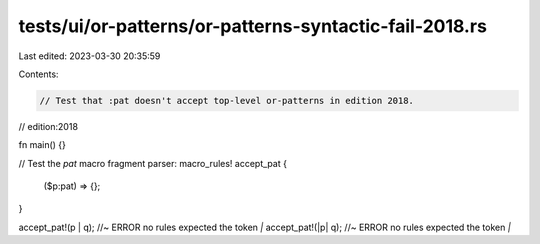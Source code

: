 tests/ui/or-patterns/or-patterns-syntactic-fail-2018.rs
=======================================================

Last edited: 2023-03-30 20:35:59

Contents:

.. code-block:: rs

    // Test that :pat doesn't accept top-level or-patterns in edition 2018.

// edition:2018

fn main() {}

// Test the `pat` macro fragment parser:
macro_rules! accept_pat {
    ($p:pat) => {};
}

accept_pat!(p | q); //~ ERROR no rules expected the token `|`
accept_pat!(|p| q); //~ ERROR no rules expected the token `|`


